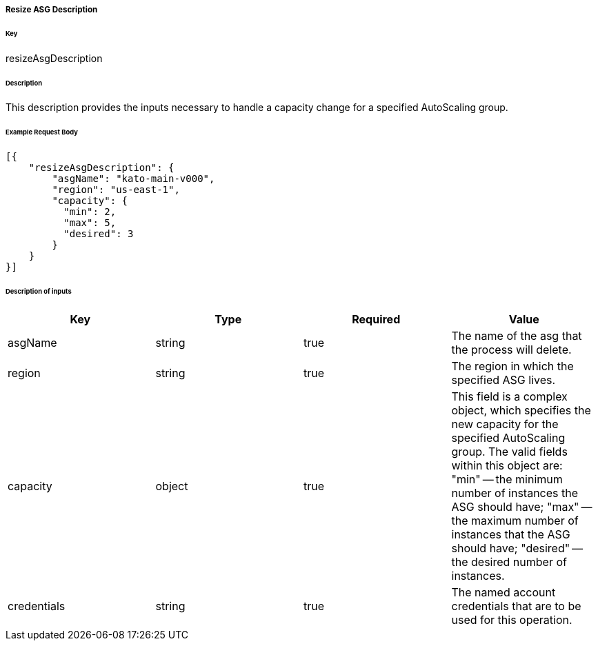 ===== Resize ASG Description

====== Key

+resizeAsgDescription+

====== Description

This description provides the inputs necessary to handle a capacity change for a specified AutoScaling group.

====== Example Request Body
[source,javascript]
----
[{
    "resizeAsgDescription": {
        "asgName": "kato-main-v000",
        "region": "us-east-1",
        "capacity": {
          "min": 2,
          "max": 5,
          "desired": 3
        }
    }
}]
----

====== Description of inputs

[width="100%",frame="topbot",options="header,footer"]
|======================
|Key               | Type   | Required | Value
|asgName           | string | true     | The name of the asg that the process will delete.
|region            | string | true     | The region in which the specified ASG lives.
|capacity          | object | true     | This field is a complex object, which specifies the new capacity for the specified AutoScaling group. The valid fields within this object are: "min" -- the minimum number of instances the ASG should have; "max" -- the maximum number of instances that the ASG should have; "desired" -- the desired number of instances.
|credentials       | string | true     | The named account credentials that are to be used for this operation.
|======================
